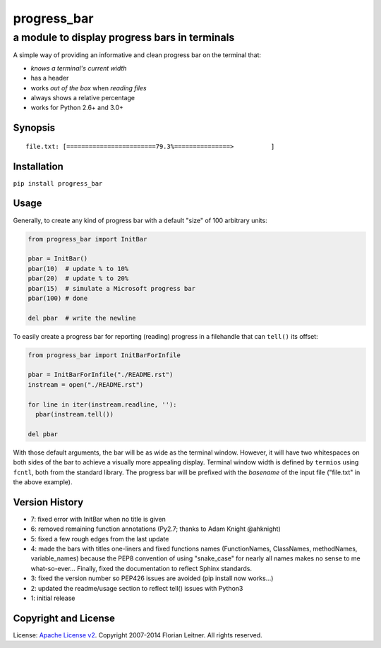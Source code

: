============
progress_bar
============
----------------------------------------------
a module to display progress bars in terminals
----------------------------------------------

A simple way of providing an informative and clean progress bar on the
terminal that:

- *knows a terminal's current width*
- has a header
- works *out of the box* when *reading files*
- always shows a relative percentage
- works for Python 2.6+ and 3.0+

Synopsis
========

::

    file.txt: [========================79.3%===============>          ]

Installation
============

``pip install progress_bar``

Usage
=====

Generally, to create any kind of progress bar with a default "size"
of 100 arbitrary units:

.. code-block:: python

  from progress_bar import InitBar

  pbar = InitBar()
  pbar(10)  # update % to 10%
  pbar(20)  # update % to 20%
  pbar(15)  # simulate a Microsoft progress bar
  pbar(100) # done
  
  del pbar  # write the newline

To easily create a progress bar for reporting (reading) progress in a
filehandle that can ``tell()`` its offset:

.. code-block:: python

  from progress_bar import InitBarForInfile

  pbar = InitBarForInfile("./README.rst")
  instream = open("./README.rst")

  for line in iter(instream.readline, ''):
    pbar(instream.tell())

  del pbar

With those default arguments, the bar will be as wide as the terminal window.
However, it will have two whitespaces on both sides of the bar to achieve a
visually more appealing display. Terminal window width is defined by
``termios`` using ``fcntl``, both from the standard library. The progress bar
will be prefixed with the *basename* of the input file ("file.txt" in the
above example).

Version History
===============

- 7: fixed error with InitBar when no title is given
- 6: removed remaining function annotations (Py2.7; thanks to Adam Knight
  @ahknight)
- 5: fixed a few rough edges from the last update
- 4: made the bars with titles one-liners and fixed functions names
  (FunctionNames, ClassNames, methodNames, variable_names) because the PEP8
  convention of using "snake_case" for nearly all names makes no sense to me
  what-so-ever...
  Finally, fixed the documentation to reflect Sphinx standards.
- 3: fixed the version number so PEP426 issues are avoided (pip install now
  works...)
- 2: updated the readme/usage section to reflect tell() issues with Python3
- 1: initial release

Copyright and License
=====================

License: `Apache License v2 <https://www.apache.org/licenses/LICENSE-2.0.html>`_.
Copyright 2007-2014 Florian Leitner. All rights reserved.

